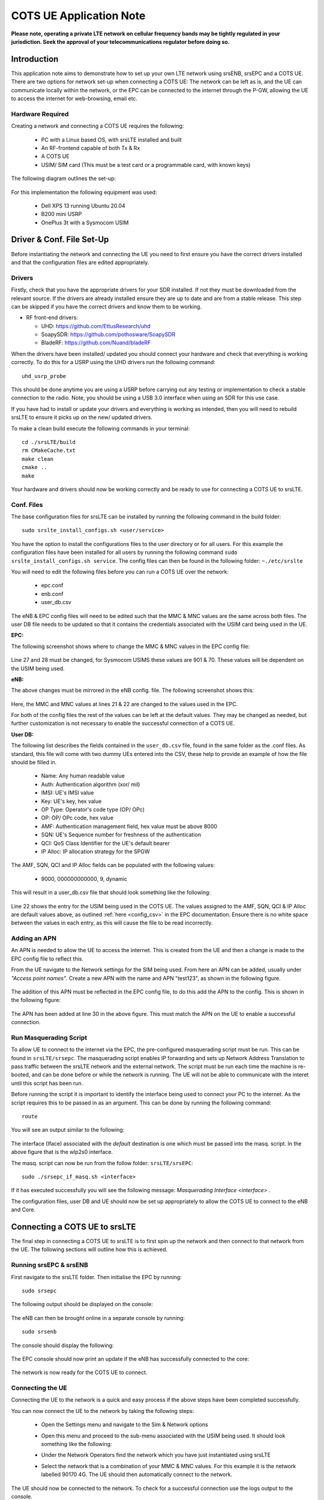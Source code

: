 .. srsLTE COTS UE Application Note

.. _cots_ue_appnote:

COTS UE Application Note
====================================

**Please note, operating a private LTE network on cellular frequency bands may be tightly regulated in your jurisdiction. Seek the approval of your telecommunications regulator before doing so.**

Introduction
************
This application note aims to demonstrate how to set up your own LTE network using srsENB, srsEPC and a COTS UE. There are two options for network set-up when connecting a COTS UE: The network can be left as is, 
and the UE can communicate locally within the network, or the EPC can be connected to the internet through the P-GW, allowing the UE to access the internet for 
web-browsing, email etc. 

Hardware Required
----------------------------
Creating a network and connecting a COTS UE requires the following: 

 - PC with a Linux based OS, with srsLTE installed and built
 - An RF-frontend capable of both Tx & Rx
 - A COTS UE 
 - USIM/ SIM card (This must be a test card or a programmable card, with known keys)
 
The following diagram outlines the set-up: 
 
 .. image:: .imgs/cots_ue.png
 
For this implementation the following equipment was used: 
	
	- Dell XPS 13 running Ubuntu 20.04
	- B200 mini USRP
	- OnePlus 3t with a Sysmocom USIM 
	
Driver & Conf. File Set-Up
******************************
Before instantiating the network and connecting the UE you need to first ensure you have the correct drivers installed and that the configuration files are edited appropriately. 

Drivers
----------
Firstly, check that you have the appropriate drivers for your SDR installed. If not they must be downloaded from the relevant source. If the drivers are already installed ensure 
they are up to date and are from a stable release. This step can be skipped if you have the correct drivers and know them to be working. 

* RF front-end drivers:

  * UHD:                 https://github.com/EttusResearch/uhd
  * SoapySDR:            https://github.com/pothosware/SoapySDR
  * BladeRF:             https://github.com/Nuand/bladeRF

When the drivers have been installed/ updated you should connect your hardware and check that everything is working correctly. To do this for a USRP using the UHD drivers run the following command:: 

	uhd_usrp_probe

This should be done anytime you are using a USRP before carrying out any testing or implementation to check a stable connection to the radio. Note, you should be using a USB 3.0 interface
when using an SDR for this use case.  

If you have had to install or update your drivers and everything is working as intended, then you will need to rebuild srsLTE to ensure it picks up on the new/ updated drivers. 

To make a clean build execute the following commands in your terminal:: 
	
		cd ./srsLTE/build
		rm CMakeCache.txt
		make clean
		cmake ..
		make
		
Your hardware and drivers should now be working correctly and be ready to use for connecting a COTS UE to srsLTE. 

Conf. Files
----------------
The base configuration files for srsLTE can be installed by running the following command in the build folder:: 

	sudo srslte_install_configs.sh <user/service>
	
You have the option to install the configurations files to the user directory or for all users. For this example the configuration files have been installed for all users by
running the following command ``sudo srslte_install_configs.sh service``. The config files can then be found in the following folder: ``~./etc/srslte``

You will need to edit the following files before you can run a COTS UE over the network: 

 - epc.conf
 - enb.conf
 - user_db.csv 
 
The eNB & EPC config files will need to be edited such that the MMC & MNC values are the same across both files. The user DB file needs to be updated so that 
it contains the credentials associated with the USIM card being used in the UE. 
 
**EPC:**

The following screenshot shows where to change the MMC & MNC values in the EPC config file: 
	
	.. image:: .imgs/epc_conf.png
		:align: center
		:height: 180px
	
Line 27 and 28 must be changed, for Sysmocom USIMS these values are 901 & 70. These values will be dependent on the USIM being used. 
	
**eNB:**

The above changes must be mirrored in the eNB config. file. The following screenshot shows this: 

	.. image:: .imgs/enb_conf.png
		:align: center
		:height: 150px
		
Here, the MMC and MNC values at lines 21 & 22 are changed to the values used in the EPC. 

For both of the config files the rest of the values can be left at the default values. They may be changed as needed, but further customization 
is not necessary to enable the successful connection of a COTS UE. 

**User DB:**

The following list describes the fields contained in the ``user_db.csv`` file, found in the same folder as the .conf files. As standard, this file 
will come with two dummy UEs entered into the CSV, these help to provide an example of how the file should be filled in. 

	- Name: Any human readable value
	- Auth: Authentication algorithm (xor/ mil)
	- IMSI: UE's IMSI value
	- Key: UE's key, hex value
	- OP Type: Operator's code type (OP/ OPc)
	- OP: OP/ OPc code, hex value
	- AMF: Authentication management field, hex value must be above 8000
	- SQN: UE's Sequence number for freshness of the authentication
	- QCI: QoS Class Identifier for the UE's default bearer
	- IP Alloc: IP allocation strategy for the SPGW

The AMF, SQN, QCI and IP Alloc fields can be populated with the following values: 
	
	- 9000, 000000000000, 9, dynamic

This will result in a user_db.csv file that should look something like the following: 

	.. image:: .imgs/user_db.png
		:align: center

Line 22 shows the entry for the USIM being used in the COTS UE. The values assigned to the AMF, SQN, QCI & IP Alloc are default values above, 
as outlined :ref:`here <config_csv>` in the EPC documentation. Ensure there is no white space between the values in each entry, as this will cause 
the file to be read incorrectly. 

Adding an APN
----------------------

An APN is needed to allow the UE to access the internet. This is created from the UE and then a change is made to the EPC config file to reflect this. 

From the UE navigate to the Network settings for the SIM being used. From here an APN can be added, usually under *"Access point names"*. Create a new APN with the name and APN "test123", as shown in the following figure. 

	.. image:: .imgs/apn_ue.jpg
		:align: center
		:height: 250px

The addition of this APN must be reflected in the EPC config file, to do this add the APN to the config. This is shown in the following figure: 

	.. image:: .imgs/apn_epc.png
		:align: center
		:height: 250px
		
The APN has been added at line 30 in the above figure. This must match the APN on the UE to enable a successful connection. 

Run Masquerading Script
------------------------------------
To allow UE to connect to the internet via the EPC, the pre-configured masquerading script must be run. This can be found in ``srsLTE/srsepc``. The 
masquerading script enables IP forwarding and sets up Network Address Translation to pass traffic between the srsLTE network and the external network. 
The script must be run each time the machine is re-booted, and can be done before or while the network is running. The UE will not be able to communicate 
with the interet until this script has been run. 

Before running the script it is important to identify the interface being used to connect your PC to the internet. As the script requires this to be passed 
in as an argument. This can be done by running the following command::

	route

You will see an output similar to the following: 

	.. image:: .imgs/route.png
		:align: center

The interface (Iface) associated with the *default* destination is one which must be passed into the masq. script. In the above figure that is the wlp2s0 interface. 

The masq. script can now be run from the follow folder: ``srsLTE/srsEPC``:: 

	sudo ./srsepc_if_masq.sh <interface>

If it has executed successfully you will see the following message: *Masquerading Interface <interface>* .



The configuration files, user DB and UE should now be set up appropriately to allow the COTS UE to connect to the eNB and Core. 

Connecting a COTS UE to srsLTE
****************************************
The final step in connecting a COTS UE to srsLTE is to first spin up the network and then connect to that network from the UE. The following sections 
will outline how this is achieved. 

Running srsEPC & srsENB
---------------------------------------
First navigate to the srsLTE folder. Then initialise the EPC by running::
	
	sudo srsepc
	
The following output should be displayed on the console: 

	.. image:: .imgs/epc_setup.png
		:align: center
		:height: 180px
		
The eNB can then be brought online in a separate console by running::

	sudo srsenb 
	
The console should display the following: 

	.. image:: .imgs/enb_setup.png
		:align: center
		:height: 220px
		
The EPC console should now print an update if the eNB has successfully connected to the core: 
		
	.. image:: .imgs/enb_connect.png
		:align: center
		:height: 180px
		
The network is now ready for the COTS UE to connect. 
		
Connecting the UE
---------------------------

Connecting the UE to the network is a quick and easy process if the above steps have been completed successfully.

You can now connect the UE to the network by taking the following steps: 

	- Open the Settings menu and navigate to the Sim & Network options

	.. image:: .imgs/ue_settings.jpg
		:align: center
		:height: 250px

	- Open this menu and proceed to the sub-menu associated with the USIM being used. It should look something like the following: 

	.. image:: .imgs/sim_settings.jpg
		:align: center
		:height: 250px

	- Under the Network Operators find the network which you have just instantiated using srsLTE

	.. image:: .imgs/networks.jpg
		:align: center
		:height: 250px

	- Select the network that is a combination of your MMC & MNC values. For this example it is the network labelled 90170 4G. The UE should then automatically connect to the network. 
	
The UE should now be connected to the network. To check for a successful connection use the logs output to the console. 

Confirming Connection
--------------------------------

Once the UE has been connected to the network, logs will be output to the consoles running the eNB and EPC. These can be used to confirm a successful connection of the UE. 

**EPC Logs:**

The following output is shown for the EPC after a successful attach. First a confirmation message in the form of *UL NAS: Received Attach Complete* will be displayed, secondly
the EPS bearers will be given out and the ID confirmed on the output, and lastly the *Sending EMM Information Message* output will be shown. If all of these are displayed in the 
logs, then an attach is successful. These messages are seen in the last five lines of the console output in the following figure. 

	.. image:: .imgs/epc_attach.png
		:align: center
		:height: 400px

**eNB Logs:**

The eNB logs also display messages to confirm an attach. A *RACH* message should be seen followed by a *USER 0xX connected* message. Where "*0xX*" is a hex ID representing the UE. 

NOTE, you may see some other RACHs and *Disconnecting rtni=0xX* messages. This may be from other devices trying to connect to the network, if you have seen a clear connection between the UE and network 
these can be ignored. 

The following figure shows an output from the eNB that indicates a successful attach. 

	.. image:: .imgs/enb_attach.png
		:align: center
		:height: 240px

The UE is now connected to the network. and should now automatically connect to this network each time it is powered on. You should keep the UE in aeroplane mode until you want to connect it to the network. The UE 
should now also have access to the internet - as if connected to a standard 4G network.


Troubleshooting
*******************
- Some users may experience trouble connecting to the internet, even after running the masquerading script. Ensure that IP forwarding is enabled, and check your network configuration as this may be stopping the UE from connecting successfully. 

- Users may also have trouble connecting to the network. Firstly check all information in the config. and DB files are correct. You may also need to adjust the gain parameters in the eNB config. file - without high enough power (<pmax threshold), the UE won't PRACH. 

- Some SIMs may not be compatible in UEs that are "locked" to certain network operators. 




